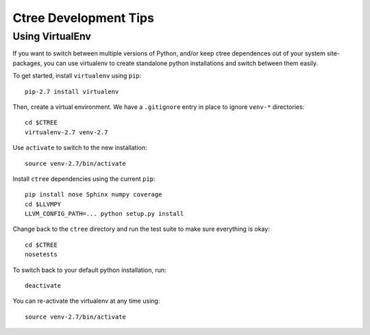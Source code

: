 .. development:

Ctree Development Tips
======================

Using VirtualEnv
----------------

If you want to switch between multiple versions of Python, and/or keep ctree dependences out of your system site-packages, you can use virtualenv to create standalone python installations and switch between them easily.

To get started, install ``virtualenv`` using ``pip``::

        pip-2.7 install virtualenv

Then, create a virtual environment. We have a ``.gitignore`` entry in place to ignore ``venv-*`` directories::

        cd $CTREE
        virtualenv-2.7 venv-2.7

Use ``activate`` to switch to the new installation::

        source venv-2.7/bin/activate

Install ``ctree`` dependencies using the current ``pip``::

        pip install nose Sphinx numpy coverage
        cd $LLVMPY
        LLVM_CONFIG_PATH=... python setup.py install

Change back to the ``ctree`` directory and run the test suite to make sure everything is okay::

        cd $CTREE
        nosetests

To switch back to your default python installation, run::

        deactivate

You can re-activate the virtualenv at any time using::

        source venv-2.7/bin/activate
